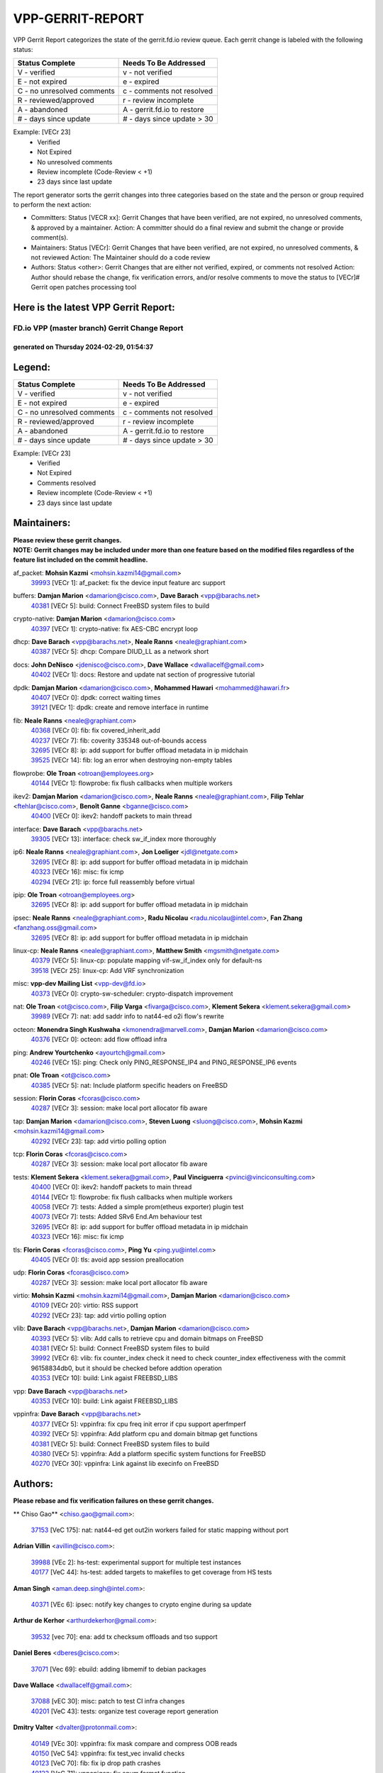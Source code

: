 #################
VPP-GERRIT-REPORT
#################

VPP Gerrit Report categorizes the state of the gerrit.fd.io review queue.  Each gerrit change is labeled with the following status:

========================== ===========================
Status Complete            Needs To Be Addressed
========================== ===========================
V - verified               v - not verified
E - not expired            e - expired
C - no unresolved comments c - comments not resolved
R - reviewed/approved      r - review incomplete
A - abandoned              A - gerrit.fd.io to restore
# - days since update      # - days since update > 30
========================== ===========================

Example: [VECr 23]
    - Verified
    - Not Expired
    - No unresolved comments
    - Review incomplete (Code-Review < +1)
    - 23 days since last update

The report generator sorts the gerrit changes into three categories based on the state and the person or group required to perform the next action:

- Committers:
  Status [VECR xx]: Gerrit Changes that have been verified, are not expired, no unresolved comments, & approved by a maintainer.
  Action: A committer should do a final review and submit the change or provide comment(s).

- Maintainers:
  Status [VECr]: Gerrit Changes that have been verified, are not expired, no unresolved comments, & not reviewed
  Action: The Maintainer should do a code review

- Authors:
  Status <other>: Gerrit Changes that are either not verified, expired, or comments not resolved
  Action: Author should rebase the change, fix verification errors, and/or resolve comments to move the status to [VECr]# Gerrit open patches processing tool

Here is the latest VPP Gerrit Report:
-------------------------------------

==============================================
FD.io VPP (master branch) Gerrit Change Report
==============================================
--------------------------------------------
generated on Thursday 2024-02-29, 01:54:37
--------------------------------------------


Legend:
-------
========================== ===========================
Status Complete            Needs To Be Addressed
========================== ===========================
V - verified               v - not verified
E - not expired            e - expired
C - no unresolved comments c - comments not resolved
R - reviewed/approved      r - review incomplete
A - abandoned              A - gerrit.fd.io to restore
# - days since update      # - days since update > 30
========================== ===========================

Example: [VECr 23]
    - Verified
    - Not Expired
    - Comments resolved
    - Review incomplete (Code-Review < +1)
    - 23 days since last update


Maintainers:
------------
| **Please review these gerrit changes.**

| **NOTE: Gerrit changes may be included under more than one feature based on the modified files regardless of the feature list included on the commit headline.**

af_packet: **Mohsin Kazmi** <mohsin.kazmi14@gmail.com>
  | `39993 <https:////gerrit.fd.io/r/c/vpp/+/39993>`_ [VECr 1]: af_packet: fix the device input feature arc support

buffers: **Damjan Marion** <damarion@cisco.com>, **Dave Barach** <vpp@barachs.net>
  | `40381 <https:////gerrit.fd.io/r/c/vpp/+/40381>`_ [VECr 5]: build: Connect FreeBSD system files to build

crypto-native: **Damjan Marion** <damarion@cisco.com>
  | `40397 <https:////gerrit.fd.io/r/c/vpp/+/40397>`_ [VECr 1]: crypto-native: fix AES-CBC encrypt loop

dhcp: **Dave Barach** <vpp@barachs.net>, **Neale Ranns** <neale@graphiant.com>
  | `40387 <https:////gerrit.fd.io/r/c/vpp/+/40387>`_ [VECr 5]: dhcp: Compare DIUD_LL as a network short

docs: **John DeNisco** <jdenisco@cisco.com>, **Dave Wallace** <dwallacelf@gmail.com>
  | `40402 <https:////gerrit.fd.io/r/c/vpp/+/40402>`_ [VECr 1]: docs: Restore and update nat section of progressive tutorial

dpdk: **Damjan Marion** <damarion@cisco.com>, **Mohammed Hawari** <mohammed@hawari.fr>
  | `40407 <https:////gerrit.fd.io/r/c/vpp/+/40407>`_ [VECr 0]: dpdk: correct waiting times
  | `39121 <https:////gerrit.fd.io/r/c/vpp/+/39121>`_ [VECr 1]: dpdk: create and remove interface in runtime

fib: **Neale Ranns** <neale@graphiant.com>
  | `40368 <https:////gerrit.fd.io/r/c/vpp/+/40368>`_ [VECr 0]: fib: fix covered_inherit_add
  | `40237 <https:////gerrit.fd.io/r/c/vpp/+/40237>`_ [VECr 7]: fib: coverity 335348 out-of-bounds access
  | `32695 <https:////gerrit.fd.io/r/c/vpp/+/32695>`_ [VECr 8]: ip: add support for buffer offload metadata in ip midchain
  | `39525 <https:////gerrit.fd.io/r/c/vpp/+/39525>`_ [VECr 14]: fib: log an error when destroying non-empty tables

flowprobe: **Ole Troan** <otroan@employees.org>
  | `40144 <https:////gerrit.fd.io/r/c/vpp/+/40144>`_ [VECr 1]: flowprobe: fix flush callbacks when multiple workers

ikev2: **Damjan Marion** <damarion@cisco.com>, **Neale Ranns** <neale@graphiant.com>, **Filip Tehlar** <ftehlar@cisco.com>, **Benoît Ganne** <bganne@cisco.com>
  | `40400 <https:////gerrit.fd.io/r/c/vpp/+/40400>`_ [VECr 0]: ikev2: handoff packets to main thread

interface: **Dave Barach** <vpp@barachs.net>
  | `39305 <https:////gerrit.fd.io/r/c/vpp/+/39305>`_ [VECr 13]: interface: check sw_if_index more thoroughly

ip6: **Neale Ranns** <neale@graphiant.com>, **Jon Loeliger** <jdl@netgate.com>
  | `32695 <https:////gerrit.fd.io/r/c/vpp/+/32695>`_ [VECr 8]: ip: add support for buffer offload metadata in ip midchain
  | `40323 <https:////gerrit.fd.io/r/c/vpp/+/40323>`_ [VECr 16]: misc: fix icmp
  | `40294 <https:////gerrit.fd.io/r/c/vpp/+/40294>`_ [VECr 21]: ip: force full reassembly before virtual

ipip: **Ole Troan** <otroan@employees.org>
  | `32695 <https:////gerrit.fd.io/r/c/vpp/+/32695>`_ [VECr 8]: ip: add support for buffer offload metadata in ip midchain

ipsec: **Neale Ranns** <neale@graphiant.com>, **Radu Nicolau** <radu.nicolau@intel.com>, **Fan Zhang** <fanzhang.oss@gmail.com>
  | `32695 <https:////gerrit.fd.io/r/c/vpp/+/32695>`_ [VECr 8]: ip: add support for buffer offload metadata in ip midchain

linux-cp: **Neale Ranns** <neale@graphiant.com>, **Matthew Smith** <mgsmith@netgate.com>
  | `40379 <https:////gerrit.fd.io/r/c/vpp/+/40379>`_ [VECr 5]: linux-cp: populate mapping vif-sw_if_index only for default-ns
  | `39518 <https:////gerrit.fd.io/r/c/vpp/+/39518>`_ [VECr 25]: linux-cp: Add VRF synchronization

misc: **vpp-dev Mailing List** <vpp-dev@fd.io>
  | `40373 <https:////gerrit.fd.io/r/c/vpp/+/40373>`_ [VECr 0]: crypto-sw-scheduler: crypto-dispatch improvement

nat: **Ole Troan** <ot@cisco.com>, **Filip Varga** <fivarga@cisco.com>, **Klement Sekera** <klement.sekera@gmail.com>
  | `39989 <https:////gerrit.fd.io/r/c/vpp/+/39989>`_ [VECr 7]: nat: add saddr info to nat44-ed o2i flow's rewrite

octeon: **Monendra Singh Kushwaha** <kmonendra@marvell.com>, **Damjan Marion** <damarion@cisco.com>
  | `40376 <https:////gerrit.fd.io/r/c/vpp/+/40376>`_ [VECr 0]: octeon: add flow offload infra

ping: **Andrew Yourtchenko** <ayourtch@gmail.com>
  | `40246 <https:////gerrit.fd.io/r/c/vpp/+/40246>`_ [VECr 15]: ping: Check only PING_RESPONSE_IP4 and PING_RESPONSE_IP6 events

pnat: **Ole Troan** <ot@cisco.com>
  | `40385 <https:////gerrit.fd.io/r/c/vpp/+/40385>`_ [VECr 5]: nat: Include platform specific headers on FreeBSD

session: **Florin Coras** <fcoras@cisco.com>
  | `40287 <https:////gerrit.fd.io/r/c/vpp/+/40287>`_ [VECr 3]: session: make local port allocator fib aware

tap: **Damjan Marion** <damarion@cisco.com>, **Steven Luong** <sluong@cisco.com>, **Mohsin Kazmi** <mohsin.kazmi14@gmail.com>
  | `40292 <https:////gerrit.fd.io/r/c/vpp/+/40292>`_ [VECr 23]: tap: add virtio polling option

tcp: **Florin Coras** <fcoras@cisco.com>
  | `40287 <https:////gerrit.fd.io/r/c/vpp/+/40287>`_ [VECr 3]: session: make local port allocator fib aware

tests: **Klement Sekera** <klement.sekera@gmail.com>, **Paul Vinciguerra** <pvinci@vinciconsulting.com>
  | `40400 <https:////gerrit.fd.io/r/c/vpp/+/40400>`_ [VECr 0]: ikev2: handoff packets to main thread
  | `40144 <https:////gerrit.fd.io/r/c/vpp/+/40144>`_ [VECr 1]: flowprobe: fix flush callbacks when multiple workers
  | `40058 <https:////gerrit.fd.io/r/c/vpp/+/40058>`_ [VECr 7]: tests: Added a simple prom(etheus exporter) plugin test
  | `40073 <https:////gerrit.fd.io/r/c/vpp/+/40073>`_ [VECr 7]: tests: Added SRv6 End.Am behaviour test
  | `32695 <https:////gerrit.fd.io/r/c/vpp/+/32695>`_ [VECr 8]: ip: add support for buffer offload metadata in ip midchain
  | `40323 <https:////gerrit.fd.io/r/c/vpp/+/40323>`_ [VECr 16]: misc: fix icmp

tls: **Florin Coras** <fcoras@cisco.com>, **Ping Yu** <ping.yu@intel.com>
  | `40405 <https:////gerrit.fd.io/r/c/vpp/+/40405>`_ [VECr 0]: tls: avoid app session preallocation

udp: **Florin Coras** <fcoras@cisco.com>
  | `40287 <https:////gerrit.fd.io/r/c/vpp/+/40287>`_ [VECr 3]: session: make local port allocator fib aware

virtio: **Mohsin Kazmi** <mohsin.kazmi14@gmail.com>, **Damjan Marion** <damarion@cisco.com>
  | `40109 <https:////gerrit.fd.io/r/c/vpp/+/40109>`_ [VECr 20]: virtio: RSS support
  | `40292 <https:////gerrit.fd.io/r/c/vpp/+/40292>`_ [VECr 23]: tap: add virtio polling option

vlib: **Dave Barach** <vpp@barachs.net>, **Damjan Marion** <damarion@cisco.com>
  | `40393 <https:////gerrit.fd.io/r/c/vpp/+/40393>`_ [VECr 5]: vlib: Add calls to retrieve cpu and domain bitmaps on FreeBSD
  | `40381 <https:////gerrit.fd.io/r/c/vpp/+/40381>`_ [VECr 5]: build: Connect FreeBSD system files to build
  | `39992 <https:////gerrit.fd.io/r/c/vpp/+/39992>`_ [VECr 6]: vlib: fix counter_index check it need to check counter_index effectiveness with the commit 96158834db0, but it should be checked before addtion operation
  | `40353 <https:////gerrit.fd.io/r/c/vpp/+/40353>`_ [VECr 10]: build: Link agaist FREEBSD_LIBS

vpp: **Dave Barach** <vpp@barachs.net>
  | `40353 <https:////gerrit.fd.io/r/c/vpp/+/40353>`_ [VECr 10]: build: Link agaist FREEBSD_LIBS

vppinfra: **Dave Barach** <vpp@barachs.net>
  | `40377 <https:////gerrit.fd.io/r/c/vpp/+/40377>`_ [VECr 5]: vppinfra: fix cpu freq init error if cpu support aperfmperf
  | `40392 <https:////gerrit.fd.io/r/c/vpp/+/40392>`_ [VECr 5]: vppinfra: Add platform cpu and domain bitmap get functions
  | `40381 <https:////gerrit.fd.io/r/c/vpp/+/40381>`_ [VECr 5]: build: Connect FreeBSD system files to build
  | `40380 <https:////gerrit.fd.io/r/c/vpp/+/40380>`_ [VECr 5]: vppinfra: Add a platform specific system functions for FreeBSD
  | `40270 <https:////gerrit.fd.io/r/c/vpp/+/40270>`_ [VECr 30]: vppinfra: Link against lib execinfo on FreeBSD

Authors:
--------
**Please rebase and fix verification failures on these gerrit changes.**

** Chiso Gao** <chiso.gao@gmail.com>:

  | `37153 <https:////gerrit.fd.io/r/c/vpp/+/37153>`_ [VeC 175]: nat: nat44-ed get out2in workers failed for static mapping without port

**Adrian Villin** <avillin@cisco.com>:

  | `39988 <https:////gerrit.fd.io/r/c/vpp/+/39988>`_ [VEc 2]: hs-test: experimental support for multiple test instances
  | `40177 <https:////gerrit.fd.io/r/c/vpp/+/40177>`_ [VeC 44]: hs-test: added targets to makefiles to get coverage from HS tests

**Aman Singh** <aman.deep.singh@intel.com>:

  | `40371 <https:////gerrit.fd.io/r/c/vpp/+/40371>`_ [VEc 6]: ipsec: notify key changes to crypto engine during sa update

**Arthur de Kerhor** <arthurdekerhor@gmail.com>:

  | `39532 <https:////gerrit.fd.io/r/c/vpp/+/39532>`_ [vec 70]: ena: add tx checksum offloads and tso support

**Daniel Beres** <dberes@cisco.com>:

  | `37071 <https:////gerrit.fd.io/r/c/vpp/+/37071>`_ [Vec 69]: ebuild: adding libmemif to debian packages

**Dave Wallace** <dwallacelf@gmail.com>:

  | `37088 <https:////gerrit.fd.io/r/c/vpp/+/37088>`_ [vEC 30]: misc: patch to test CI infra changes
  | `40201 <https:////gerrit.fd.io/r/c/vpp/+/40201>`_ [VeC 43]: tests: organize test coverage report generation

**Dmitry Valter** <dvalter@protonmail.com>:

  | `40149 <https:////gerrit.fd.io/r/c/vpp/+/40149>`_ [VEc 30]: vppinfra: fix mask compare and compress OOB reads
  | `40150 <https:////gerrit.fd.io/r/c/vpp/+/40150>`_ [VeC 54]: vppinfra: fix test_vec invalid checks
  | `40123 <https:////gerrit.fd.io/r/c/vpp/+/40123>`_ [VeC 70]: fib: fix ip drop path crashes
  | `40122 <https:////gerrit.fd.io/r/c/vpp/+/40122>`_ [VeC 71]: vppapigen: fix enum format function
  | `40082 <https:////gerrit.fd.io/r/c/vpp/+/40082>`_ [VeC 77]: ip: mark ipX_header_t and ip4_address_t as packed
  | `40081 <https:////gerrit.fd.io/r/c/vpp/+/40081>`_ [VeC 83]: nat: fix det44 flaky test

**Emmanuel Scaria** <emmanuelscaria11@gmail.com>:

  | `40293 <https:////gerrit.fd.io/r/c/vpp/+/40293>`_ [VEc 21]: tcp: Start persist timer if snd_wnd is zero and no probing
  | `40129 <https:////gerrit.fd.io/r/c/vpp/+/40129>`_ [vec 68]: tcp: drop resets on tcp closed state Type: improvement Change-Id: If0318aa13a98ac4bdceca1b7f3b5d646b4b8d550 Signed-off-by: emmanuel <emmanuelscaria11@gmail.com>

**Filip Tehlar** <ftehlar@cisco.com>:

  | `40008 <https:////gerrit.fd.io/r/c/vpp/+/40008>`_ [vec 40]: http: fix client receiving large data

**Florin Coras** <florin.coras@gmail.com>:

  | `39449 <https:////gerrit.fd.io/r/c/vpp/+/39449>`_ [veC 120]: session: program rx events only if none are pending

**Frédéric Perrin** <fred@fperrin.net>:

  | `39251 <https:////gerrit.fd.io/r/c/vpp/+/39251>`_ [VeC 109]: ethernet: check dmacs_bad in the fastpath case
  | `39321 <https:////gerrit.fd.io/r/c/vpp/+/39321>`_ [VeC 109]: tests: fix issues found when enabling DMAC check

**Gabriel Oginski** <gabrielx.oginski@intel.com>:

  | `39549 <https:////gerrit.fd.io/r/c/vpp/+/39549>`_ [VeC 72]: interface dpdk avf: introducing setting RSS hash key feature
  | `39590 <https:////gerrit.fd.io/r/c/vpp/+/39590>`_ [VeC 90]: interface: move set rss queues function

**Hadi Rayan Al-Sandid** <halsandi@cisco.com>:

  | `39937 <https:////gerrit.fd.io/r/c/vpp/+/39937>`_ [VeC 55]: vlib: improve core pinning
  | `40053 <https:////gerrit.fd.io/r/c/vpp/+/40053>`_ [VeC 77]: misc: move lawful-intercept to plugin

**Ivan Shvedunov** <ivan4th@gmail.com>:

  | `39615 <https:////gerrit.fd.io/r/c/vpp/+/39615>`_ [VeC 146]: ip: fix crash in ip4_neighbor_advertise

**Konstantin Kogdenko** <k.kogdenko@gmail.com>:

  | `40280 <https:////gerrit.fd.io/r/c/vpp/+/40280>`_ [vEC 15]: nat: add in2out-ip-fib-index config option

**Maros Ondrejicka** <mondreji@cisco.com>:

  | `38461 <https:////gerrit.fd.io/r/c/vpp/+/38461>`_ [VeC 175]: nat: fix address resolution

**Maxime Peim** <mpeim@cisco.com>:

  | `39942 <https:////gerrit.fd.io/r/c/vpp/+/39942>`_ [VeC 99]: misc: tracedump specify cache size

**Mohsin Kazmi** <sykazmi@cisco.com>:

  | `39146 <https:////gerrit.fd.io/r/c/vpp/+/39146>`_ [Vec 93]: geneve: add support for layer 3

**Nathan Skrzypczak** <nathan.skrzypczak@gmail.com>:

  | `32819 <https:////gerrit.fd.io/r/c/vpp/+/32819>`_ [VeC 139]: vlib: allow overlapping cli subcommands

**Neale Ranns** <neale@graphiant.com>:

  | `40360 <https:////gerrit.fd.io/r/c/vpp/+/40360>`_ [vEC 7]: vlib: Drain the frame queues before pausing at barrier.     - thread hand-off puts buffer in a frame queue between workers x and y. if worker y is waiting for the barrier lock, then these buffers are not processed until the lock is released. At that point state referred to by the buffers (e.g. an IPSec SA or an RX interface) could have been removed. so drain the frame queues for all workers before claiming to have reached the barrier.     - getting to the barrier is changed to a staged approach, with actions taken at each stage.
  | `40361 <https:////gerrit.fd.io/r/c/vpp/+/40361>`_ [vEC 10]: vlib: remove the now unrequired frame queue check count.    - there is now an accurate measure of whether frame queues are populated.
  | `40288 <https:////gerrit.fd.io/r/c/vpp/+/40288>`_ [vEC 24]: fib: Fix the make-before break load-balance construction    - ensure all DPOs are valid when used by workers. wait one loop for that as required.    - FIB UT to verify
  | `38092 <https:////gerrit.fd.io/r/c/vpp/+/38092>`_ [Vec 113]: ip: IP address family common input node

**Nick Zavaritsky** <nick.zavaritsky@emnify.com>:

  | `39477 <https:////gerrit.fd.io/r/c/vpp/+/39477>`_ [VeC 71]: geneve: support custom options in decap

**Sylvain C** <sylvain.cadilhac@freepro.com>:

  | `39613 <https:////gerrit.fd.io/r/c/vpp/+/39613>`_ [VeC 146]: l2: fix crash while sending traffic out orphan BVI

**Tom Jones** <thj@freebsd.org>:

  | `40390 <https:////gerrit.fd.io/r/c/vpp/+/40390>`_ [vEc 5]: tlsopenssl: Use EBADF on FreeBSD
  | `40389 <https:////gerrit.fd.io/r/c/vpp/+/40389>`_ [VEc 5]: vcl: Only build vcl_ldpreload on Linux
  | `40394 <https:////gerrit.fd.io/r/c/vpp/+/40394>`_ [vEC 5]: vlib: Add vlib method for getting the current executable name
  | `40341 <https:////gerrit.fd.io/r/c/vpp/+/40341>`_ [vEC 5]: vlib: Add FreeBSD thread specific header and calls
  | `40386 <https:////gerrit.fd.io/r/c/vpp/+/40386>`_ [vEC 5]: tracedump: Add platform specific header on FreeBSD
  | `40383 <https:////gerrit.fd.io/r/c/vpp/+/40383>`_ [vEC 5]: acl: Add FreeBSD specific include to build

**Vladislav Grishenko** <themiron@mail.ru>:

  | `39555 <https:////gerrit.fd.io/r/c/vpp/+/39555>`_ [VeC 148]: nat: fix nat44-ed address removal from fib
  | `38524 <https:////gerrit.fd.io/r/c/vpp/+/38524>`_ [VeC 155]: fib: fix interface resolve from unlinked fib entries
  | `38245 <https:////gerrit.fd.io/r/c/vpp/+/38245>`_ [VeC 155]: mpls: fix crashes on mpls tunnel create/delete
  | `39579 <https:////gerrit.fd.io/r/c/vpp/+/39579>`_ [VeC 155]: fib: ensure mpls dpo index is valid for its next node
  | `39580 <https:////gerrit.fd.io/r/c/vpp/+/39580>`_ [VeC 155]: fib: fix udp encap mp-safe ops and id validation

**Vratko Polak** <vrpolak@cisco.com>:

  | `40013 <https:////gerrit.fd.io/r/c/vpp/+/40013>`_ [veC 91]: nat: speed-up nat44-ed outside address distribution
  | `39315 <https:////gerrit.fd.io/r/c/vpp/+/39315>`_ [VeC 98]: vppapigen: recognize also _event as to_network
  | `38797 <https:////gerrit.fd.io/r/c/vpp/+/38797>`_ [Vec 154]: ip: make running_fragment_id thread safe
  | `39316 <https:////gerrit.fd.io/r/c/vpp/+/39316>`_ [VeC 162]: ip-neighbor: add version 3 of neighbor event

**Wim de With** <wf@dewith.io>:

  | `40260 <https:////gerrit.fd.io/r/c/vpp/+/40260>`_ [vEC 26]: build: use GNUInstallDirs where possible

**Xinyao Cai** <xinyao.cai@intel.com>:

  | `38304 <https:////gerrit.fd.io/r/c/vpp/+/38304>`_ [VeC 159]: interface dpdk avf: introducing setting RSS hash key feature

**hui zhang** <zhanghui1715@gmail.com>:

  | `38451 <https:////gerrit.fd.io/r/c/vpp/+/38451>`_ [vec 168]: vrrp: dump vrrp vr peer

**kai zhang** <zhangkaiheb@126.com>:

  | `40241 <https:////gerrit.fd.io/r/c/vpp/+/40241>`_ [veC 36]: dpdk: problem in parsing max-simd-bitwidth setting

**shaohui jin** <jinshaohui789@163.com>:

  | `39776 <https:////gerrit.fd.io/r/c/vpp/+/39776>`_ [VeC 116]: vppinfra: fix memory overrun in mhash_set_mem
  | `39777 <https:////gerrit.fd.io/r/c/vpp/+/39777>`_ [VeC 126]: ping:mark ipv6 packets as locally originated

**vinay tripathi** <vinayx.tripathi@intel.com>:

  | `39979 <https:////gerrit.fd.io/r/c/vpp/+/39979>`_ [VEc 6]: ipsec: move ah packet processing in the inline function ipsec_ah_packet_process

Abandoned:
----------
**The following gerrit changes have not been updated in over 180 days and have been abandoned.**

**Neale Ranns** <neale@graphiant.com>:

  | `38116 <https:////gerrit.fd.io/r/c/vpp/+/38116>`_ [A 180]: ip: IPv6 validate input packet's header length does not exist buffer size
  | `38095 <https:////gerrit.fd.io/r/c/vpp/+/38095>`_ [A 180]: ip: Set the buffer error in ip6-input

**Yahui Chen** <goodluckwillcomesoon@gmail.com>:

  | `37653 <https:////gerrit.fd.io/r/c/vpp/+/37653>`_ [A 180]: af_xdp: optimizing send performance

Legend:
-------
========================== ===========================
Status Complete            Needs To Be Addressed
========================== ===========================
V - verified               v - not verified
E - not expired            e - expired
C - no unresolved comments c - comments not resolved
R - reviewed/approved      r - review incomplete
A - abandoned              A - gerrit.fd.io to restore
# - days since update      # - days since update > 30
========================== ===========================

Example: [VECr 23]
    - Verified
    - Not Expired
    - Comments resolved
    - Review incomplete (Code-Review < +1)
    - 23 days since last update


Statistics:
-----------
================ ===
Patches assigned
================ ===
authors          58
maintainers      36
committers       0
abandoned        3
================ ===


